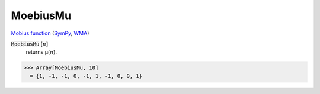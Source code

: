 MoebiusMu
=========

`Mobius function <https://en.wikipedia.org/wiki/M%C3%B6bius_function>`_ (`SymPy <https://docs.sympy.org/latest/modules/functions/combinatorial.html#sympy.functions.combinatorial.numbers.mobius>`_, `WMA <https://reference.wolfram.com/language/ref/MoebiusMu.html>`_)


:code:`MoebiusMu` [:math:`n`]
    returns μ(:math:`n`).





>>> Array[MoebiusMu, 10]
  = {1, -1, -1, 0, -1, 1, -1, 0, 0, 1}
